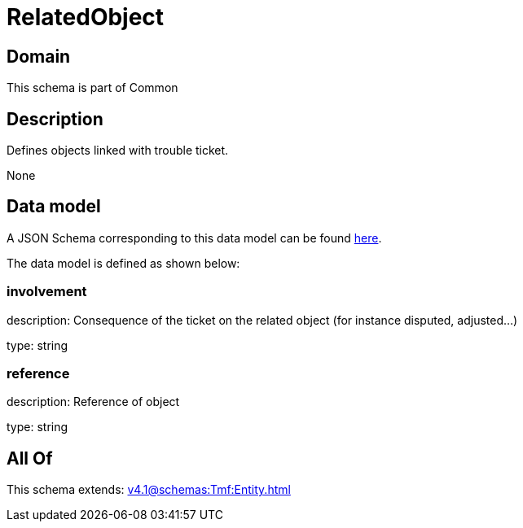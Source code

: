 = RelatedObject

[#domain]
== Domain

This schema is part of Common

[#description]
== Description

Defines objects linked with trouble ticket.

None

[#data_model]
== Data model

A JSON Schema corresponding to this data model can be found https://tmforum.org[here].

The data model is defined as shown below:


=== involvement
description: Consequence of the ticket on the related object (for instance disputed, adjusted...)

type: string


=== reference
description: Reference of object

type: string


[#all_of]
== All Of

This schema extends: xref:v4.1@schemas:Tmf:Entity.adoc[]
